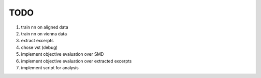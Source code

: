 TODO
====

#. train nn on aligned data
#. train nn on vienna data
#. extract excerpts
#. chose vst (debug)
#. implement objective evaluation over SMD 
#. implement objective evaluation over extracted excerpts
#. implement script for analysis
